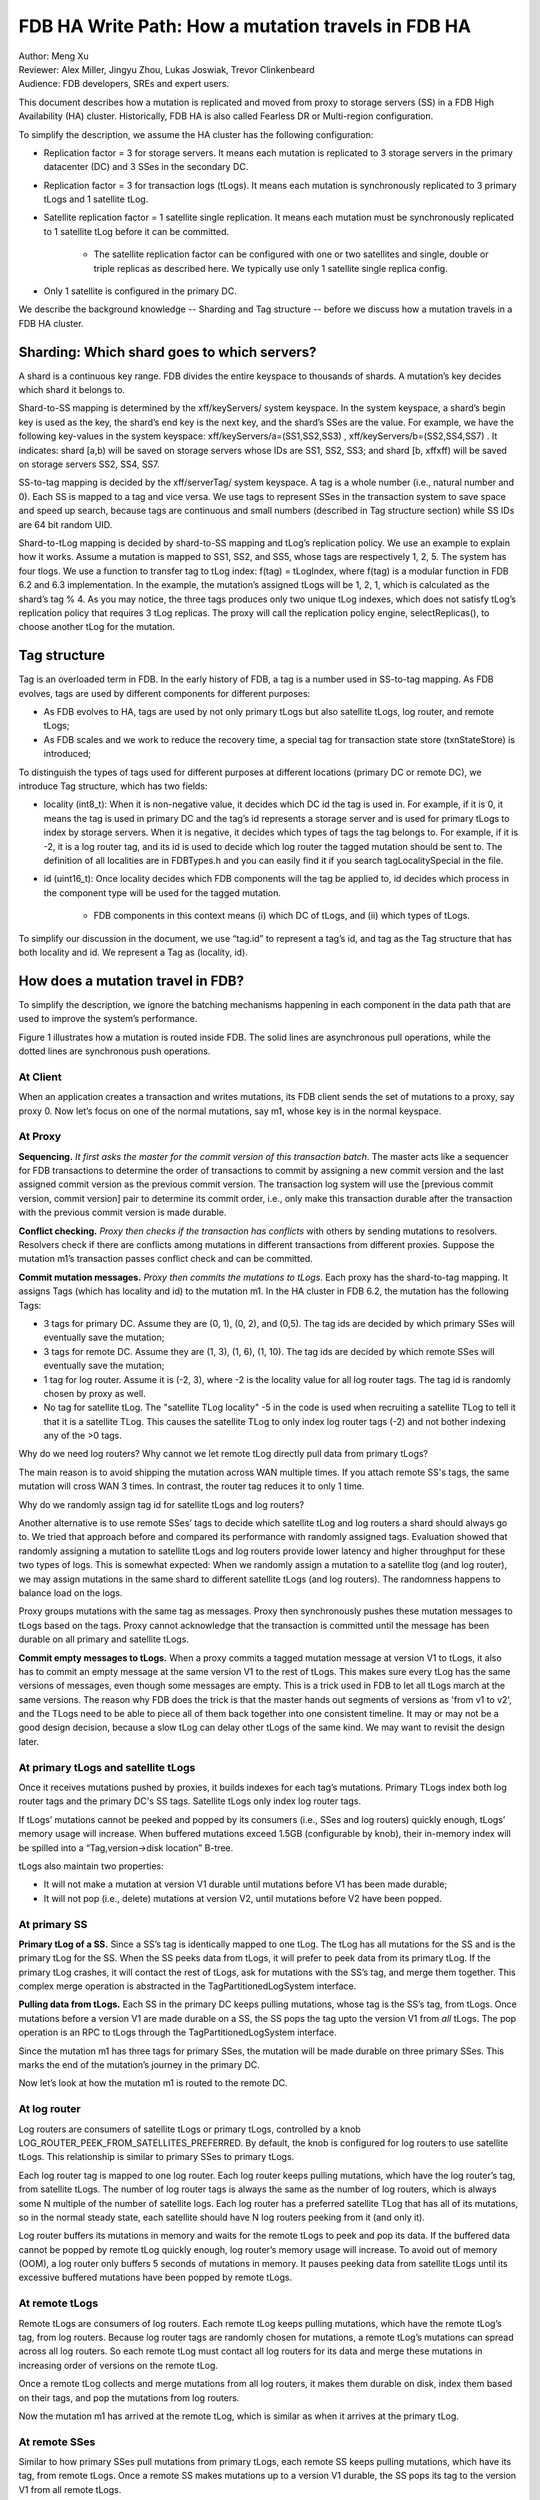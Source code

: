 ###################################################
FDB HA Write Path: How a mutation travels in FDB HA
###################################################

| Author: Meng Xu
| Reviewer: Alex Miller, Jingyu Zhou, Lukas Joswiak, Trevor Clinkenbeard
| Audience: FDB developers, SREs and expert users.

This document describes how a mutation is replicated and moved from proxy to storage servers (SS) in a FDB High Availability (HA) cluster. Historically, FDB HA is also called Fearless DR or Multi-region configuration.

To simplify the description, we assume the HA cluster has the following configuration:

* Replication factor = 3 for storage servers. It means each mutation is replicated to 3 storage servers in the primary datacenter (DC) and 3 SSes in the secondary DC.

* Replication factor = 3 for transaction logs (tLogs). It means each mutation is synchronously replicated to 3 primary tLogs and 1 satellite tLog. 

* Satellite replication factor = 1 satellite single replication. It means each mutation must be synchronously replicated to 1 satellite tLog before it can be committed. 
  
    * The satellite replication factor can be configured with one or two satellites and single, double or triple replicas as described here. We typically use only 1 satellite single replica config.

* Only 1 satellite is configured in the primary DC.

We describe the background knowledge -- Sharding and Tag structure -- before we discuss how a mutation travels in a FDB HA cluster.

Sharding: Which shard goes to which servers?
============================================

A shard is a continuous key range. FDB divides the entire keyspace to thousands of shards. A mutation’s key decides which shard it belongs to.

Shard-to-SS mapping is determined by the \xff/keyServers/ system keyspace. In the system keyspace, a shard’s begin key is used as the key, the shard’s end key is the next key, and the shard’s SSes are the value. For example, we have the following key-values in the system keyspace: \xff/keyServers/a=(SS1,SS2,SS3) , \xff/keyServers/b=(SS2,SS4,SS7) . It indicates: shard [a,b) will be saved on storage servers whose IDs are SS1, SS2, SS3; and shard [b, \xff\xff) will be saved on storage servers SS2, SS4, SS7.

SS-to-tag mapping is decided by the \xff/serverTag/ system keyspace. A tag is a whole number (i.e., natural number and 0). Each SS is mapped to a tag and vice versa. We use tags to represent SSes in the transaction system to save space and speed up search, because tags are continuous and small numbers (described in Tag structure section) while SS IDs are 64 bit random UID.

Shard-to-tLog mapping is decided by shard-to-SS mapping and tLog’s replication policy. We use an example to explain how it works. Assume a mutation is mapped to SS1, SS2, and SS5, whose tags are respectively 1, 2, 5. The system has four tlogs. We use a function to transfer tag to tLog index: f(tag) = tLogIndex, where f(tag) is a modular function in FDB 6.2 and 6.3 implementation. In the example, the mutation’s assigned tLogs will be 1, 2, 1, which is calculated as the shard’s tag % 4. As you may notice, the three tags produces only two unique tLog indexes, which does not satisfy tLog’s replication policy that requires 3 tLog replicas. The proxy will call the replication policy engine, selectReplicas(), to choose another tLog for the mutation. 


Tag structure
=============

Tag is an overloaded term in FDB. In the early history of FDB, a tag is a number used in SS-to-tag mapping. As FDB evolves, tags are used by different components for different purposes: 

* As FDB evolves to HA, tags are used by not only primary tLogs but also satellite tLogs, log router, and remote tLogs;

* As FDB scales and we work to reduce the recovery time, a special tag for transaction state store (txnStateStore) is introduced;

To distinguish the types of tags used for different purposes at different locations (primary DC or remote DC), we introduce Tag structure, which has two fields:

* locality (int8_t): When it is non-negative value, it decides which DC id the tag is used in. For example, if it is 0, it means the tag is used in primary DC and the tag’s id represents a storage server and is used for primary tLogs to index by storage servers. When it is negative, it decides which types of tags the tag belongs to. For example, if it is -2, it is a log router tag, and its id is used to decide which log router the tagged mutation should be sent to. The definition of all localities are in FDBTypes.h and you can easily find it if you search tagLocalitySpecial in the file.

* id (uint16_t): Once locality decides which FDB components will the tag be applied to, id decides which process in the component type will be used for the tagged mutation.
  
    * FDB components in this context means (i) which DC of tLogs, and (ii) which types of tLogs.

To simplify our discussion in the document, we use “tag.id” to represent a tag’s id, and tag as the Tag structure that has both locality and id. We represent a Tag as (locality, id).



How does a mutation travel in FDB?
==================================

To simplify the description, we ignore the batching mechanisms happening in each component in the data path that are used to improve the system’s performance. 

Figure 1 illustrates how a mutation is routed inside FDB. The solid lines are asynchronous pull operations, while the dotted lines are synchronous push operations.

.. image:: images/FDB_ha_write_path.png

At Client
---------

When an application creates a transaction and writes mutations, its FDB client sends the set of mutations to a proxy, say proxy 0. Now let’s focus on one of the normal mutations, say m1, whose key is in the normal keyspace.

At Proxy
--------

**Sequencing.** *It first asks the master for the commit version of this transaction batch*. The master acts like a sequencer for FDB transactions to determine the order of transactions to commit by assigning a new commit version and the last assigned commit version as the previous commit version. The transaction log system will use the [previous commit version, commit version] pair to determine its commit order, i.e., only make this transaction durable after the transaction with the previous commit version is made durable.

**Conflict checking.** *Proxy then checks if the transaction has conflicts* with others by sending mutations to resolvers. Resolvers check if there are conflicts among mutations in different transactions from different proxies. Suppose the mutation m1’s transaction passes conflict check and can be committed.

**Commit mutation messages.** *Proxy then commits the mutations to tLogs*. Each proxy has the shard-to-tag mapping. It assigns Tags (which has locality and id) to the mutation m1. In the HA cluster in FDB 6.2, the mutation has the following Tags:

* 3 tags for primary DC. Assume they are (0, 1), (0, 2), and (0,5). The tag ids are decided by which primary SSes will eventually save the mutation;

* 3 tags for remote DC. Assume they are (1, 3), (1, 6), (1, 10). The tag ids are decided by which remote SSes will eventually save the mutation;

* 1 tag for log router. Assume it is (-2, 3), where -2 is the locality value for all log router tags. The tag id is randomly chosen by proxy as well.

* No tag for satellite tLog. The "satellite TLog locality" -5 in the code is used when recruiting a satellite TLog to tell it that it is a satellite TLog. This causes the satellite TLog to only index log router tags (-2) and not bother indexing any of the >0 tags.

Why do we need log routers? Why cannot we let remote tLog directly pull data from primary tLogs?

The main reason is to avoid shipping the mutation across WAN multiple times. If you attach remote SS's tags, the same mutation will cross WAN 3 times. In contrast, the router tag reduces it to only 1 time.

Why do we randomly assign tag id for satellite tLogs and log routers?

Another alternative is to use remote SSes’ tags to decide which satellite tLog and log routers a shard should always go to. We tried that approach before and compared its performance with randomly assigned tags. Evaluation showed that randomly assigning a mutation to satellite tLogs and log routers provide lower latency and higher throughput for these two types of logs. This is somewhat expected: When we randomly assign a mutation to a satellite tlog (and log router), we may assign mutations in the same shard to different satellite tLogs (and log routers). The randomness happens to balance load on the logs. 

Proxy groups mutations with the same tag as messages. Proxy then synchronously pushes these mutation messages to tLogs based on the tags. Proxy cannot acknowledge that the transaction is committed until the message has been durable on all primary and satellite tLogs. 

**Commit empty messages to tLogs.** When a proxy commits a tagged mutation message at version V1 to tLogs, it also has to commit an empty message at the same version V1 to the rest of tLogs. This makes sure every tLog has the same versions of messages, even though some messages are empty. This is a trick used in FDB to let all tLogs march at the same versions. The reason why FDB does the trick is that the master hands out segments of versions as 'from v1 to v2', and the TLogs need to be able to piece all of them back together into one consistent timeline. It may or may not be a good design decision, because a slow tLog can delay other tLogs of the same kind. We may want to revisit the design later.


At primary tLogs and satellite tLogs
------------------------------------

Once it receives mutations pushed by proxies, it builds indexes for each tag’s mutations. Primary TLogs index both log router tags and the primary DC's SS tags. Satellite tLogs only index log router tags.

If tLogs’ mutations cannot be peeked and popped by its consumers (i.e., SSes and log routers) quickly enough, tLogs’ memory usage will increase. When buffered mutations exceed 1.5GB (configurable by knob), their in-memory index will be spilled into a “Tag,version->disk location” B-tree.

tLogs also maintain two properties:
  
* It will not make a mutation at version V1 durable until mutations before V1 has been made durable;

* It will not pop (i.e., delete) mutations at version V2, until mutations before V2 have been popped.


At primary SS
-------------

**Primary tLog of a SS.** Since a SS’s tag is identically mapped to one tLog. The tLog has all mutations for the SS and is the primary tLog for the SS. When the SS peeks data from tLogs, it will prefer to peek data from its primary tLog. If the primary tLog crashes, it will contact the rest of tLogs, ask for mutations with the SS’s tag, and merge them together. This complex merge operation is abstracted in the TagPartitionedLogSystem interface.

**Pulling data from tLogs.** Each SS in the primary DC keeps pulling mutations, whose tag is the SS’s tag, from tLogs. Once mutations before a version V1 are made durable on a SS, the SS pops the tag upto the version V1 from *all* tLogs. The pop operation is an RPC to tLogs through the TagPartitionedLogSystem interface.

Since the mutation m1 has three tags for primary SSes, the mutation will be made durable on three primary SSes. This marks the end of the mutation’s journey in the primary DC. 

Now let’s look at how the mutation m1 is routed to the remote DC.


At log router
-------------

Log routers are consumers of satellite tLogs or primary tLogs, controlled by a knob LOG_ROUTER_PEEK_FROM_SATELLITES_PREFERRED. By default, the knob is configured for log routers to use satellite tLogs. This relationship is similar to primary SSes to primary tLogs. 

Each log router tag is mapped to one log router. Each log router keeps pulling mutations, which have the log router’s tag, from satellite tLogs. The number of log router tags is always the same as the number of log routers, which is always some N multiple of the number of satellite logs. Each log router has a preferred satellite TLog that has all of its mutations, so in the normal steady state, each satellite should have N log routers peeking from it (and only it).

Log router buffers its mutations in memory and waits for the remote tLogs to peek and pop its data. If the buffered data cannot be popped by remote tLog quickly enough, log router’s memory usage will increase. To avoid out of memory (OOM), a log router only buffers 5 seconds of mutations in memory. It pauses peeking data from satellite tLogs until its excessive buffered mutations have been popped by remote tLogs.


At remote tLogs
---------------

Remote tLogs are consumers of log routers. Each remote tLog keeps pulling mutations, which have the remote tLog’s tag, from log routers. Because log router tags are randomly chosen for mutations, a remote tLog’s mutations can spread across all log routers. So each remote tLog must contact all log routers for its data and merge these mutations in increasing order of versions on the remote tLog. 

Once a remote tLog collects and merge mutations from all log routers, it makes them durable on disk, index them based on their tags, and pop the mutations from log routers.

Now the mutation m1 has arrived at the remote tLog, which is similar as when it arrives at the primary tLog.


At remote SSes
--------------

Similar to how primary SSes pull mutations from primary tLogs, each remote SS keeps pulling mutations, which have its tag, from remote tLogs. Once a remote SS makes mutations up to a version V1 durable, the SS pops its tag to the version V1 from all remote tLogs.


Implementation
==============

* proxy assigns tags to a mutation: 

https://github.com/apple/foundationdb/blob/7eabdf784a21bca102f84e7eaf14bafc54605dff/fdbserver/MasterProxyServer.actor.cpp#L1410


Mutation Serialization (WiP)
============================

This section will go into detail on how mutations are serialized as preparation for ingestion into the TagPartitionedLogSystem. This has also been covered at:

https://drive.google.com/file/d/1OaP5bqH2kst1VxD6RWj8h2cdr9rhhBHy/view

The proxy handles splitting transactions into their individual mutations. These mutations are then serialized and synchronously sent to multiple transaction logs.

The process starts in *commitBatch*. Eventually, *assignMutationsToStorageServers* is called to assign mutations to storage servers and serialize them. This function loops over each mutation in each transaction, determining the set of tags for the mutation (which storage servers it will be sent to), and then calling *LogPushData.writeTypedMessage* on the mutation.

The *LogPushData* class is used to hold serialized mutations on a per transaction log basis. It’s *messagesWriter* field holds one *BinaryWriter* per transaction log.

*LogPushData.writeTypedMessage* is the function that serializes each mutation and writes it to the correct binary stream to be sent to the corresponding transaction log. Each serialized mutation contains additional metadata about the message, with the format:

.. image:: images/serialized_mutation_metadata_format.png

* Message size: size of the message, in bytes, excluding the four bytes used for the message size

* Subsequence: integer value used for message ordering

* # of tags: integer value used to indicate the number of tags following

* Tag: serialized *Tag* object, repeated # of tags times for each location

Metadata takes up (10 + 3 * number_of_tags) bytes of each serialized mutation.

There is an additional metadata message prepended to the list of mutations in certain circumstances. To assist with visibility efforts, transaction logs and storage servers need to be able to associate a mutation with the transaction it was part of. This allows individual transactions to be tracked as they travel throughout FDB. Thus, at the beginning of each transaction, a *SpanProtocolMessage* will be written to the message stream before the first mutation for each location. A *SpanProtocolMessage* is a separate message, similar to the *LogProtocolMessage*, which holds metadata about the transaction itself.

An example may work best to illustrate the serialization process. Assume a client submits a transaction consisting of two mutations, m1 and m2. The proxy determines that m1 should be sent to tlogs 1, 2, and 3, while m2 should be sent to tlogs 2, 3, and 4. When m1 is serialized, a *LogProtocolMessage* will be written to the message stream for tlogs 1, 2, and 3 before the serialized m1 is written. Next, when m2 is serialized, a *LogProtocolMessage* will only be written to tlog 4, because tlogs 2 and 3 have already had a *LogProtocolMessage* written to them *for the transaction*. When all mutations in a transaction have been written, the process starts over for the next transaction.

This allows all transaction logs to receive information about the transaction each mutation is a part of. Storage servers will pull this information when pulling mutations, allowing them to track transaction info as well.

